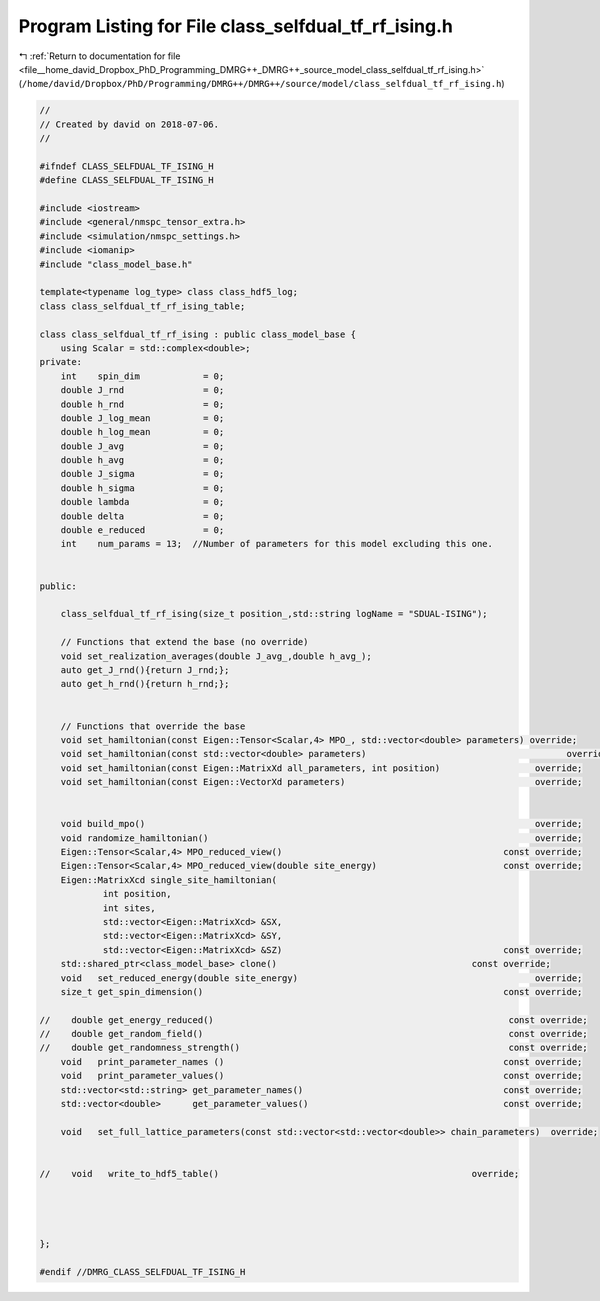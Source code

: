 
.. _program_listing_file__home_david_Dropbox_PhD_Programming_DMRG++_DMRG++_source_model_class_selfdual_tf_rf_ising.h:

Program Listing for File class_selfdual_tf_rf_ising.h
=====================================================

|exhale_lsh| :ref:`Return to documentation for file <file__home_david_Dropbox_PhD_Programming_DMRG++_DMRG++_source_model_class_selfdual_tf_rf_ising.h>` (``/home/david/Dropbox/PhD/Programming/DMRG++/DMRG++/source/model/class_selfdual_tf_rf_ising.h``)

.. |exhale_lsh| unicode:: U+021B0 .. UPWARDS ARROW WITH TIP LEFTWARDS

.. code-block:: cpp

   //
   // Created by david on 2018-07-06.
   //
   
   #ifndef CLASS_SELFDUAL_TF_ISING_H
   #define CLASS_SELFDUAL_TF_ISING_H
   
   #include <iostream>
   #include <general/nmspc_tensor_extra.h>
   #include <simulation/nmspc_settings.h>
   #include <iomanip>
   #include "class_model_base.h"
   
   template<typename log_type> class class_hdf5_log;
   class class_selfdual_tf_rf_ising_table;
   
   class class_selfdual_tf_rf_ising : public class_model_base {
       using Scalar = std::complex<double>;
   private:
       int    spin_dim            = 0;           
       double J_rnd               = 0;
       double h_rnd               = 0;
       double J_log_mean          = 0;
       double h_log_mean          = 0;
       double J_avg               = 0;
       double h_avg               = 0;
       double J_sigma             = 0;
       double h_sigma             = 0;
       double lambda              = 0;
       double delta               = 0;
       double e_reduced           = 0;                            
       int    num_params = 13;  //Number of parameters for this model excluding this one.
   
   
   public:
   
       class_selfdual_tf_rf_ising(size_t position_,std::string logName = "SDUAL-ISING");
   
       // Functions that extend the base (no override)
       void set_realization_averages(double J_avg_,double h_avg_);
       auto get_J_rnd(){return J_rnd;};
       auto get_h_rnd(){return h_rnd;};
   
   
       // Functions that override the base
       void set_hamiltonian(const Eigen::Tensor<Scalar,4> MPO_, std::vector<double> parameters) override;
       void set_hamiltonian(const std::vector<double> parameters)                                      override;
       void set_hamiltonian(const Eigen::MatrixXd all_parameters, int position)                  override;
       void set_hamiltonian(const Eigen::VectorXd parameters)                                    override;
   
   
       void build_mpo()                                                                          override;
       void randomize_hamiltonian()                                                              override;
       Eigen::Tensor<Scalar,4> MPO_reduced_view()                                          const override;
       Eigen::Tensor<Scalar,4> MPO_reduced_view(double site_energy)                        const override;
       Eigen::MatrixXcd single_site_hamiltonian(
               int position,
               int sites,
               std::vector<Eigen::MatrixXcd> &SX,
               std::vector<Eigen::MatrixXcd> &SY,
               std::vector<Eigen::MatrixXcd> &SZ)                                          const override;
       std::shared_ptr<class_model_base> clone()                                     const override;
       void   set_reduced_energy(double site_energy)                                             override;
       size_t get_spin_dimension()                                                         const override;
   
   //    double get_energy_reduced()                                                        const override;
   //    double get_random_field()                                                          const override;
   //    double get_randomness_strength()                                                   const override;
       void   print_parameter_names ()                                                     const override;
       void   print_parameter_values()                                                     const override;
       std::vector<std::string> get_parameter_names()                                      const override;
       std::vector<double>      get_parameter_values()                                     const override;
   
       void   set_full_lattice_parameters(const std::vector<std::vector<double>> chain_parameters)  override;
   
   
   //    void   write_to_hdf5_table()                                                override;
   
   
   
   
   };
   
   #endif //DMRG_CLASS_SELFDUAL_TF_ISING_H
